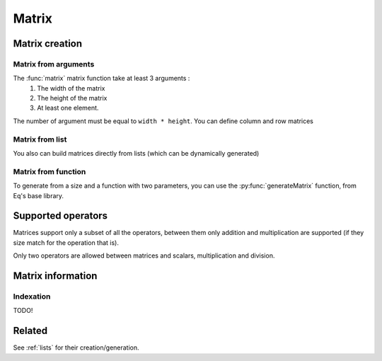 .. _matrix:

======
Matrix
======

Matrix creation
===============

Matrix from arguments
---------------------

.. function:: matrix( width, height, ... )

    Create a matrix given a size and a list of arguments

    :param width: number of columns in the matrix
    :param height: number of lines in the matrix
    
.. command-output:: eq eval "matrix( 2, 2, a, b, c, d )"

The :func:`matrix` matrix function take at least 3 arguments :
 #. The width of the matrix
 #. The height of the matrix
 #. At least one element.

The number of argument must be equal to ``width * height``. You can
define column and row matrices

.. command-output:: eq eval "matrix( 1, 4, a, b, c, d )"
.. command-output:: eq eval "matrix( 4, 1, a, b, c, d )"

Matrix from list
----------------
.. function:: matrix( lists )
    Create a matrix given a list of lists

You also can build matrices directly from lists (which can be dynamically generated)

.. command-output:: eq eval "matrix( [1, 4, a, b, c, d ] )"
.. command-output:: eq eval "matrix( [[1, 0], [0, 1]])"

Matrix from function
--------------------
To generate from a size and a function with two parameters, you can
use the :py:func:`generateMatrix` function, from Eq's base library.

Supported operators
===================

Matrices support only a subset of all the operators, between them only
addition and multiplication are supported (if they size match for the
operation that is).

.. command-output:: eq eval "matrix( 2, 2, a, b, c, d ) + matrix( 2, 2, e, f, g, h )"
.. command-output:: eq eval "matrix( 2, 2, a, b, c, d ) * matrix( 2, 2, e, f, g, h )"

Only two operators are allowed between matrices and scalars, multiplication
and division.

.. command-output:: eq eval "matrix( 1, 4, a, b, c, d ) * (x+y)"
.. command-output:: eq eval "matrix( 4, 1, a, b, c, d ) / x^2"

Matrix information
==================

.. function:: matrixWidth( matrix )

    Return the width (number of columns) of the matrix.

.. command-output:: eq eval "matrix([[1, 2, 3]])"
.. command-output:: eq eval "matrixWidth(matrix([[1, 2, 3]]))"

.. function:: matrixHeight( matrix )

    Return the height (number of lines) of the matrix.

.. command-output:: eq eval "matrixHeight(matrix([[1, 2, 3]]))"

Indexation
----------
TODO!

Related
=======
See :ref:`lists` for their creation/generation.

